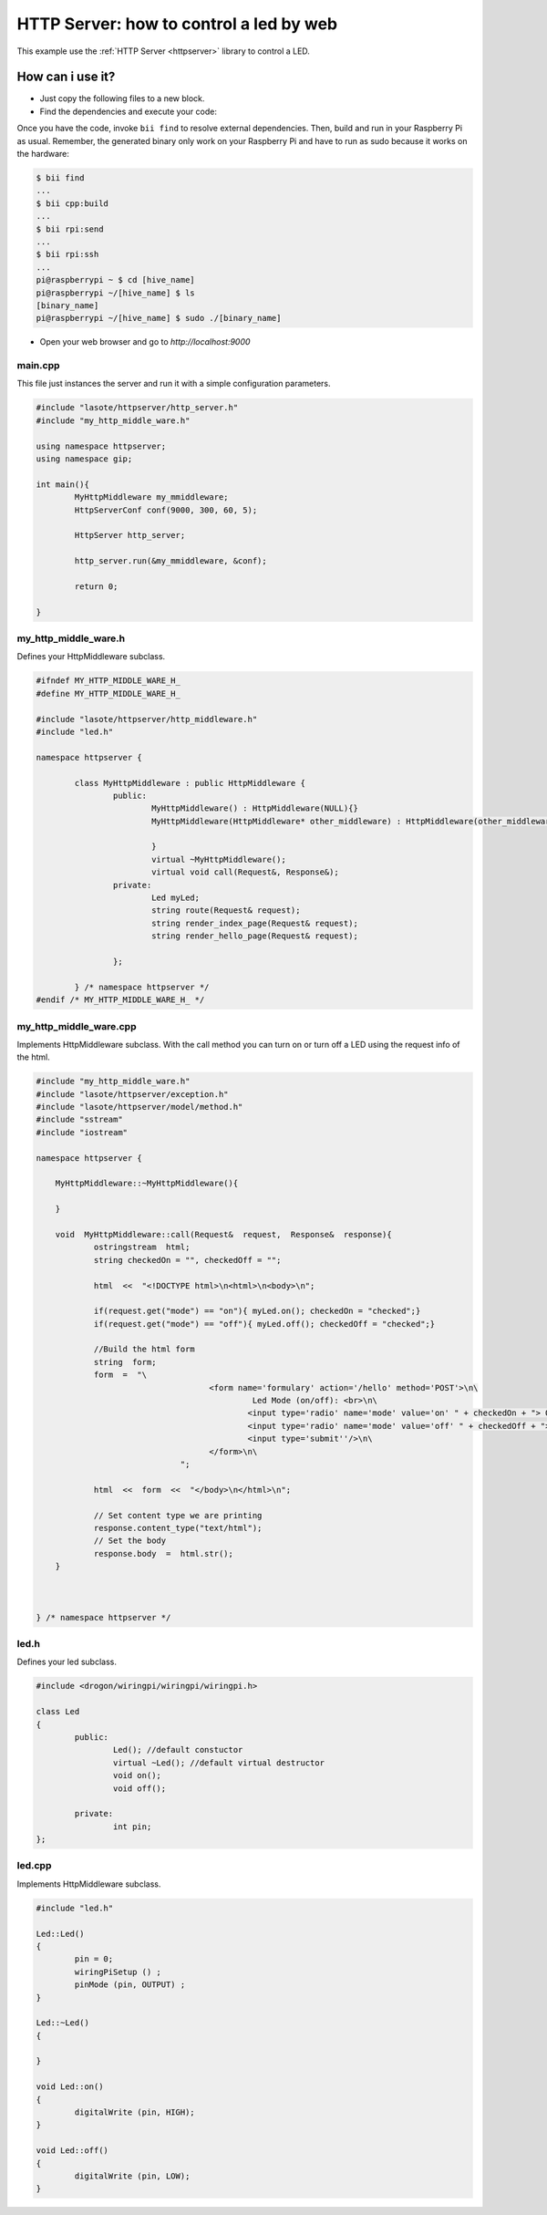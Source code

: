 ========================================
HTTP Server: how to control a led by web
========================================

This example use the :ref:`HTTP Server <httpserver>` library to control a LED.

How can i use it?
-----------------
* Just copy the following files to a new block.
* Find the dependencies and execute your code:

Once you have the code, invoke ``bii find`` to resolve external dependencies. Then, build and run in your Raspberry Pi as usual. Remember, the generated binary only work on your Raspberry Pi and have to run as sudo because it works on the hardware:

.. code-block:: bash

	$ bii find
	...
	$ bii cpp:build
	...
	$ bii rpi:send
	...
	$ bii rpi:ssh
	...
	pi@raspberrypi ~ $ cd [hive_name]
	pi@raspberrypi ~/[hive_name] $ ls
	[binary_name]
	pi@raspberrypi ~/[hive_name] $ sudo ./[binary_name]

* Open your web browser and go to *http://localhost:9000*

.. image:: ../../../_static/img/rpi/httpserverrpi.png

main.cpp
^^^^^^^^
This file just instances the server and run it with a simple configuration parameters.

.. code-block:: cpp 

	#include "lasote/httpserver/http_server.h"
	#include "my_http_middle_ware.h"

	using namespace httpserver;
	using namespace gip;

	int main(){
		MyHttpMiddleware my_mmiddleware;
		HttpServerConf conf(9000, 300, 60, 5);

		HttpServer http_server;

		http_server.run(&my_mmiddleware, &conf);

		return 0;

	}

my_http_middle_ware.h
^^^^^^^^^^^^^^^^^^^^^

Defines your HttpMiddleware subclass.

.. code-block:: cpp 

	#ifndef MY_HTTP_MIDDLE_WARE_H_
	#define MY_HTTP_MIDDLE_WARE_H_

	#include "lasote/httpserver/http_middleware.h"
	#include "led.h"

	namespace httpserver {

		class MyHttpMiddleware : public HttpMiddleware {
			public:
				MyHttpMiddleware() : HttpMiddleware(NULL){}
				MyHttpMiddleware(HttpMiddleware* other_middleware) : HttpMiddleware(other_middleware){

				}
				virtual ~MyHttpMiddleware();
				virtual void call(Request&, Response&);
			private:
				Led myLed;
				string route(Request& request);
				string render_index_page(Request& request);
				string render_hello_page(Request& request);

			};

		} /* namespace httpserver */
	#endif /* MY_HTTP_MIDDLE_WARE_H_ */


my_http_middle_ware.cpp
^^^^^^^^^^^^^^^^^^^^^^^

Implements HttpMiddleware subclass.
With the call method you can turn on or turn off a LED using the request info of the html.

.. code-block:: cpp 

    #include "my_http_middle_ware.h"
    #include "lasote/httpserver/exception.h"
    #include "lasote/httpserver/model/method.h"
    #include "sstream"
    #include "iostream"

    namespace httpserver {

    	MyHttpMiddleware::~MyHttpMiddleware(){

    	}
    	
        void  MyHttpMiddleware::call(Request&  request,  Response&  response){
    		ostringstream  html;
        	string checkedOn = "", checkedOff = "";

    		html  <<  "<!DOCTYPE html>\n<html>\n<body>\n";

    		if(request.get("mode") == "on"){ myLed.on(); checkedOn = "checked";}
    		if(request.get("mode") == "off"){ myLed.off(); checkedOff = "checked";}
    		
    		//Build the html form
    		string  form;
    		form  =  "\
    					<form name='formulary' action='/hello' method='POST'>\n\
    						 Led Mode (on/off): <br>\n\
    						<input type='radio' name='mode' value='on' " + checkedOn + "> On<br>\n\
    						<input type='radio' name='mode' value='off' " + checkedOff + "> Off<br>\n\
    						<input type='submit''/>\n\
    					</form>\n\
    				  ";

    		html  <<  form  <<  "</body>\n</html>\n";

    		// Set content type we are printing
    		response.content_type("text/html");
    		// Set the body
    		response.body  =  html.str();
    	}



    } /* namespace httpserver */


led.h
^^^^^

Defines your led subclass.

.. code-block:: cpp 

	#include <drogon/wiringpi/wiringpi/wiringpi.h>

	class Led
	{
		public:
			Led(); //default constuctor
			virtual ~Led(); //default virtual destructor
			void on();
			void off();
		
		private:
			int pin;
	};

led.cpp
^^^^^^^

Implements HttpMiddleware subclass.

.. code-block:: cpp 

	#include "led.h"

	Led::Led()
	{
		pin = 0;
		wiringPiSetup () ;
		pinMode (pin, OUTPUT) ;
	}

	Led::~Led()
	{

	}

	void Led::on()
	{
		digitalWrite (pin, HIGH);
	}

	void Led::off()
	{
		digitalWrite (pin, LOW);
	}
